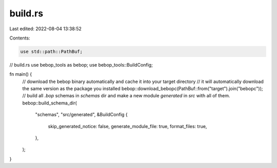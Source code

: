 build.rs
========

Last edited: 2022-08-04 13:38:52

Contents:

.. code-block:: rs

    use std::path::PathBuf;
// build.rs
use bebop_tools as bebop;
use bebop_tools::BuildConfig;

fn main() {
    // download the bebop binary automatically and cache it into your target directory
    // it will automatically download the same version as the package you installed
    bebop::download_bebopc(PathBuf::from("target").join("bebopc"));
    // build all `.bop` schemas in `schemas` dir and make a new module `generated` in `src` with all of them.
    bebop::build_schema_dir(
        "schemas",
        "src/generated",
        &BuildConfig {
            skip_generated_notice: false,
            generate_module_file: true,
            format_files: true,
        },
    );
}


